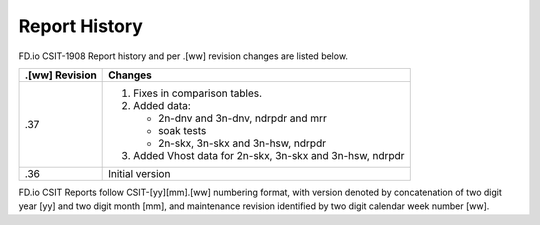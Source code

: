Report History
==============

FD.io CSIT-1908 Report history and per .[ww] revision changes are listed below.

+----------------+------------------------------------------------------------+
| .[ww] Revision | Changes                                                    |
+================+============================================================+
| .37            | 1. Fixes in comparison tables.                             |
|                |                                                            |
|                | 2. Added data:                                             |
|                |                                                            |
|                |    - 2n-dnv and 3n-dnv, ndrpdr and mrr                     |
|                |    - soak tests                                            |
|                |    - 2n-skx, 3n-skx and 3n-hsw, ndrpdr                     |
|                |                                                            |
|                | 3. Added Vhost data for 2n-skx, 3n-skx and 3n-hsw, ndrpdr  |
|                |                                                            |
+----------------+------------------------------------------------------------+
| .36            | Initial version                                            |
|                |                                                            |
+----------------+------------------------------------------------------------+

FD.io CSIT Reports follow CSIT-[yy][mm].[ww] numbering format, with version
denoted by concatenation of two digit year [yy] and two digit month [mm], and
maintenance revision identified by two digit calendar week number [ww].
